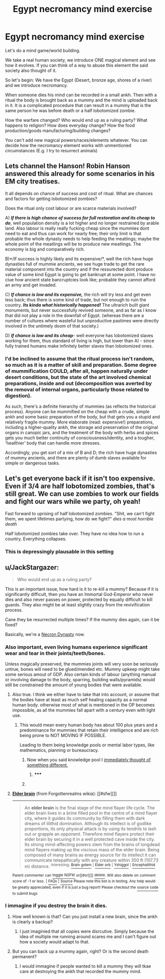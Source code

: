 #+TITLE: Egypt necromancy mind exercise

* Egypt necromancy mind exercise
:PROPERTIES:
:Author: hoja_nasredin
:Score: 12
:DateUnix: 1444233829.0
:DateShort: 2015-Oct-07
:END:
Let's do a mind game/world building.

We take a real human society, we introduce ONE magical element and see how it evolves. If you can think of a way to abuse this element the said society also thought of it.

So let's begin: We have the Egypt (Desert, bronze age, shores of a river) and we introduce necromancy.

When someone dies his mind can be recorded in a small ankh. Then with a ritual the body is brought back as a mummy and the mind is uploaded back in it. It is a complicated procedure that can result in a mummy that is the same person he was before death or a half lobotomized zombie.

How the warfare changed? Who would end up as a ruling party? What happens to religion? How does everyday change? How the food production/goods manufacturing/building changes?

You can't add new magical powers/races/elements whatever. You can decide how the necromancy element works with unmentioned circumstances (E.g. I try to resurrect animals)


** Lets channel the Hanson! Robin Hanson answered this already for some scenarios in his EM city treatises.

It all depends on chance of success and cost of ritual. What are chances and factors for getting lobotomized zombies?

Does the ritual only cost labour or are scarce materials involved?

A) */If there is high chance of success for full restoration and its cheap to do/*, well population density is a lot higher and no longer restrained by arable land. Also labour is really really fucking cheap since the mummies dont need to eat and thus can work for nearly free; their only limit is that probable the whole dynasty needs to help feeding the meatlings; maybe the whole point of the meatlings will be to produce new meatlings. The economy is big and comparatively rich.

B)*/If success is highly likely and its expensive/*, well the rich have huge dynasties full of mummie ancients, we see huge trade to get the rare material component into the country and if the ressurected dont produce value of some kind Egypt is going to get bankrupt at some point. I have no clue how ancient state bancruptcies look like; probable they cannot afford an army and get invaded.

C) */If chance is low and its expensive,/* the rich will try less and get even less back; thus there is some kind of trade, but not enough to ruin the country. */Its kinda what historically happened!/* The ultrarich built giant monuments, but never successfully revived someone, and as far as I know that did not play a role in the downfall of Egypt. (whereas there are a number of cultures where wasteful but unproductive pastimes were directly involved in the untimely doom of that society.)

D) */If chance is low and its cheap/*- well everyone has lobotomized slaves working for them, thus standard of living is high, but lower than A) - since fully trained humans make infinitely better slaves than lobotomized ones.
:PROPERTIES:
:Author: SvalbardCaretaker
:Score: 24
:DateUnix: 1444236532.0
:DateShort: 2015-Oct-07
:END:

*** I'd be inclined to assume that the ritual process isn't random, so much as it is a matter of skill and preparation. Some degree of mummification COULD, after all, happen naturally under desert conditions, but the state of the art involved chemical preparations, inside and out (decomposition was averted by the removal of internal organs, particularly those related to digestion).

As such, there's a definite hierarchy of mummies (as reflects the historical process). Anyone can be mummified on the cheap with a crude, simple ankh and some basic preparation of the body, but that gets you a stupid and relatively fragile mummy. More elaborate (read: expensive!) preparations, including a higher-quality ankh, the storage and preservation of the original organs in canopic jars, and the treatment of the body with herbs and spices gets you much better continuity of consciousness/identity, and a tougher, 'healthier' body that can handle more stresses.

Accordingly, you get sort of a mix of B and D; the rich have huge dynasties of mummy ancients, and there are plenty of dumb slaves available for simple or dangerous tasks.
:PROPERTIES:
:Author: Endovior
:Score: 5
:DateUnix: 1444348556.0
:DateShort: 2015-Oct-09
:END:


** Let's get everyone back if it isn't too expensive. Even if 3/4 are half lobotomized zombies, that's still great. We can use zombies to work our fields and fight our wars while we party, oh yeah!

Fast forward to uprising of half lobotomized zombies. "Shit, we can't fight them, we spent lifetimes partying, how do we fight?" /dies a most horrible death/

Half lobotomized zombies take over. They have no idea how to run a country. Everything collapses.
:PROPERTIES:
:Author: StanicFromImgur
:Score: 3
:DateUnix: 1444243475.0
:DateShort: 2015-Oct-07
:END:

*** This is depressingly plausable in this setting
:PROPERTIES:
:Author: Empiricist_or_not
:Score: 1
:DateUnix: 1444441906.0
:DateShort: 2015-Oct-10
:END:


** u/JackStargazer:
#+begin_quote
  Who would end up as a ruling party?
#+end_quote

This is an important issue, how hard is it to re-kill a mummy? Because if it is significantly difficult, then you have an Immortal God-Emperor who never dies and also never passes on power, protected by equally difficult to kill guards. They also might be at least slightly crazy from the revivification process.

Cane they be resurrected multiple times? If the mummy dies again, can it be fixed?

Basically, we're a [[http://1d4chan.org/wiki/Necron_Dynasty][Necron Dynasty]] now.
:PROPERTIES:
:Author: JackStargazer
:Score: 5
:DateUnix: 1444243913.0
:DateShort: 2015-Oct-07
:END:

*** Also important, even living humans experience significant wear and tear in their joints/teeth/bones.

Unless magically preserved, the mummies joints will very soon be seriously untrue, bones will need to be glued/mended etc. Mummy upkeep might take some serious amout of GDP. Also certain kinds of labour (anything manual or involving damage to the body, sparring, building walls/pyramids) would still be constrained the amount of young bodies that were available.
:PROPERTIES:
:Author: SvalbardCaretaker
:Score: 3
:DateUnix: 1444247307.0
:DateShort: 2015-Oct-07
:END:

**** Also true. I think we either have to take that into account, or assume that the bodies have at least as much self healing capacity as a normal human body. otherwise most of what is mentioned in the OP becomes impossible, as all the mummies fall apart with a century even with light use.
:PROPERTIES:
:Author: JackStargazer
:Score: 5
:DateUnix: 1444247766.0
:DateShort: 2015-Oct-07
:END:

***** This would mean every human body has about 100 plus years and a predominance for mummies that retain their intelligence and are rich being prone to NOT MOVING IF POSSIBLE.

Leading to them being knowledge pools or mental labor types, like mathematics, planning or bureaucracy.
:PROPERTIES:
:Author: Nighzmarquls
:Score: 3
:DateUnix: 1444279266.0
:DateShort: 2015-Oct-08
:END:

****** Now when you said knowledge pool I [[http://forgottenrealms.wikia.com/wiki/Elder_brain][immediately thought of something different.]]
:PROPERTIES:
:Author: JackStargazer
:Score: 2
:DateUnix: 1444286247.0
:DateShort: 2015-Oct-08
:END:

******* ***** 
      :PROPERTIES:
      :CUSTOM_ID: section
      :END:
****** 
       :PROPERTIES:
       :CUSTOM_ID: section-1
       :END:
**** 
     :PROPERTIES:
     :CUSTOM_ID: section-2
     :END:
[[https://forgottenrealms.wikia.com/wiki/Elder%20brain][*Elder brain*]] (from Forgottenrealms wikia): [[#sfw][]]

--------------

#+begin_quote
  An *elder brain* is the final stage of the mind flayer life cycle. The elder brain lives in a brine filled pool in the centre of a mind flayer city, where it guides its community by filling them with dark dreams of illithid domination. Although its intellect is of godlike proportions, its only physical attack is by using its tendrils to lash out or grapple an opponent. Therefore mind flayers protect their elder brain by securing it in a well protected cave inside the city. Its strong mind-affecting powers stem from the brains of longdead mind flayers making up the viscious mass of the elder brain. Being composed of many brains as energy source for its intellect it can communicate telepathically with any creature within 350 ft (107.73 m) distance. ^{Interesting:} [[https://forgottenrealms.wikia.com/wiki/Brain%20golem][^{Brain} ^{golem}]] ^{|} [[https://forgottenrealms.wikia.com/wiki/Elder%20orb][^{Elder} ^{orb}]] ^{|} [[https://forgottenrealms.wikia.com/wiki/Yshiggol][^{Yshiggol}]] ^{|} [[https://forgottenrealms.wikia.com/wiki/Encephalithid][^{Encephalithid}]]
#+end_quote

^{Parent} ^{commenter} ^{can} [[http://www.reddit.com/message/compose?to=autowikiabot&subject=AutoWikibot%20NSFW%20toggle&message=%2Btoggle-nsfw+cvs8nu2][^{toggle} ^{NSFW}]] ^{or[[#or][]]} [[http://www.reddit.com/message/compose?to=autowikiabot&subject=AutoWikibot%20Deletion&message=%2Bdelete+cvs8nu2][^{delete}]]^{.} ^{Will} ^{also} ^{delete} ^{on} ^{comment} ^{score} ^{of} ^{-1} ^{or} ^{less.} ^{|} [[http://www.reddit.com/r/autowikiabot/wiki/index][^{FAQs}]] ^{|} [[https://github.com/Timidger/autowikiabot-py][^{Source}]] ^{Please note this bot is in testing. Any help would be greatly appreciated, even if it is just a bug report! Please checkout the} [[https://github.com/Timidger/autowikiabot-py][^{source} ^{code}]] ^{to submit bugs}
:PROPERTIES:
:Author: autowikiabot
:Score: 1
:DateUnix: 1444286255.0
:DateShort: 2015-Oct-08
:END:


*** I immagine if you destroy the brain it dies.
:PROPERTIES:
:Author: hoja_nasredin
:Score: 2
:DateUnix: 1444246936.0
:DateShort: 2015-Oct-07
:END:

**** How well known is that? Can you just install a new brain, since the ankh is clearly a backup?
:PROPERTIES:
:Author: JackStargazer
:Score: 2
:DateUnix: 1444247313.0
:DateShort: 2015-Oct-07
:END:

***** I just imaginied that all copies were disrcutive. Simply because the idea of multiple me running around scares me and I can't figure out how a society would adapt to that.
:PROPERTIES:
:Author: hoja_nasredin
:Score: 1
:DateUnix: 1444294127.0
:DateShort: 2015-Oct-08
:END:


**** But you can back up a mummy again, right? Or is the second death permanent?
:PROPERTIES:
:Author: MugaSofer
:Score: 1
:DateUnix: 1444319686.0
:DateShort: 2015-Oct-08
:END:

***** I would immagine if people wanted to kill a mummy they will tkae care at destroying the ankh that recorded the mummy mind.
:PROPERTIES:
:Author: hoja_nasredin
:Score: 1
:DateUnix: 1444432692.0
:DateShort: 2015-Oct-10
:END:
